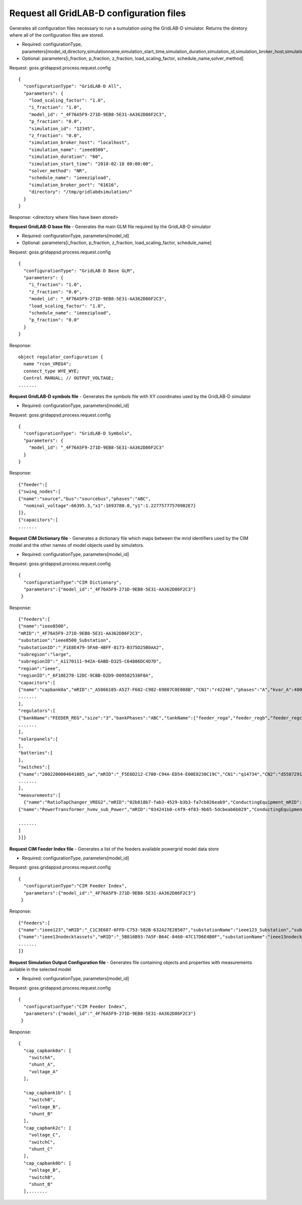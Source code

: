 
Request all GridLAB-D configuration files
^^^^^^^
Generates all configuration files necessary to run a sumulation using the GridLAB-D simulator.  Returns the diretory where all of the configuration files are stored.

- Required: configurationType, parameters[model_id,directory,simulationname,simulation_start_time,simulation_duration,simulation_id,simulation_broker_host,simulation_broker_port]
- Optional: parameters[i_fraction, p_fraction, z_fraction, load_scaling_factor, schedule_name,solver_method]

Request: goss.gridappsd.process.request.config
::
  {
    "configurationType": "GridLAB-D All",
    "parameters": {
      "load_scaling_factor": "1.0",
      "i_fraction": "1.0",
      "model_id": "_4F76A5F9-271D-9EB8-5E31-AA362D86F2C3",
      "p_fraction": "0.0",
      "simulation_id": "12345",
      "z_fraction": "0.0",
      "simulation_broker_host": "localhost",
      "simulation_name": "ieee8500",
      "simulation_duration": "60",
      "simulation_start_time": "2018-02-18 00:00:00",
      "solver_method": "NR",
      "schedule_name": "ieeezipload",
      "simulation_broker_port": "61616",
      "directory": "/tmp/gridlabdsimulation/"
    }
  }

Response:
<directory where files have been stored>
  
  
**Request GridLAB-D base file** - Generates the main GLM file required by the GridLAB-D simulator

- Required: configurationType, parameters[model_id]
- Optional: parameters[i_fraction, p_fraction, z_fraction, load_scaling_factor, schedule_name]

Request:  goss.gridappsd.process.request.config
::
  {
    "configurationType": "GridLAB-D Base GLM",
    "parameters": {
      "i_fraction": "1.0",
      "z_fraction": "0.0",
      "model_id": "_4F76A5F9-271D-9EB8-5E31-AA362D86F2C3",
      "load_scaling_factor": "1.0",
      "schedule_name": "ieeezipload",
      "p_fraction": "0.0"
    }
  }
  
Response:
::
  object regulator_configuration {
    name "rcon_VREG4";
    connect_type WYE_WYE;
    Control MANUAL; // OUTPUT_VOLTAGE;
  .......

**Request GridLAB-D symbols file** - Generates the symbols file with XY coordinates used by the GridLAB-D simulator

- Required: configurationType, parameters[model_id]

Request:  goss.gridappsd.process.request.config
::
  {
    "configurationType": "GridLAB-D Symbols",
    "parameters": {
      "model_id": "_4F76A5F9-271D-9EB8-5E31-AA362D86F2C3"
    }
  }
  
Response:
::
  {"feeder":[
  {"swing_nodes":[
  {"name":"source","bus":"sourcebus","phases":"ABC",
    "nominal_voltage":66395.3,"x1":1693780.0,"y1":1.22775777570982E7}
  ]},
  {"capacitors":[
  .......


**Request CIM Dictionary file** - Generates a dictionary file which maps between the mrid identifiers used by the CIM model and the other names of model objects used by simulators.

- Required: configurationType, parameters[model_id]

Request: goss.gridappsd.process.request.config
::
  {
    "configurationType":"CIM Dictionary",
    "parameters":{"model_id":"_4F76A5F9-271D-9EB8-5E31-AA362D86F2C3"}
   }

Response:
::
  {"feeders":[
  {"name":"ieee8500",
  "mRID":"_4F76A5F9-271D-9EB8-5E31-AA362D86F2C3",
  "substation":"ieee8500_Substation",
  "substationID":"_F1E8E479-5FA0-4BFF-8173-B375D25B0AA2",
  "subregion":"large",
  "subregionID":"_A1170111-942A-6ABD-D325-C64886DC4D7D",
  "region":"ieee",
  "regionID":"_6F10E278-12DC-9CBB-D2D9-D09582538F8A",
  "capacitors":[
  {"name":"capbank0a","mRID":"_A5866105-A527-F682-C982-69807C0E088B","CN1":"r42246","phases":"A","kvar_A":400.0,"kvar_B":0.0,"kvar_C":0.0,"nominalVoltage":12470.0,"nomU":7200.0,"phaseConnection":"Y","grounded":true,"enabled":true,"mode":"reactivePower","targetValue":-50000.0,"targetDeadband":-500000.0,"aVRDelay":100.0,"monitoredName":"cap_3a","monitoredClass":"ACLineSegment","monitoredBus":"q16642","monitoredPhase":"A"},
  .......
  ],
  "regulators":[
  {"bankName":"FEEDER_REG","size":"3","bankPhases":"ABC","tankName":["feeder_rega","feeder_regb","feeder_regc"],"endNumber":[2,2,2],"endPhase":["A","B","C"],"rtcName":["feeder_rega","feeder_regb","feeder_regc"],"mRID":["_330E7EDE-2C70-8F72-B183-AA4BA3C5E221","_0EBF840D-7BE9-0D81-03A0-315D617ECA27","_BBB3984D-2A67-7E15-0763-635C5B06A348"],"monitoredPhase":["A","B","C"],"TapChanger.tculControlMode":["volt","volt","volt"],"highStep":[32,32,32],"lowStep":[0,0,0],"neutralStep":[16,16,16],"normalStep":[16,16,16],"TapChanger.controlEnabled":[true,true,true],"lineDropCompensation":[false,false,false],"ltcFlag":[true,true,true],"RegulatingControl.enabled":[true,true,true],"RegulatingControl.discrete":[true,true,true],"RegulatingControl.mode":["voltage","voltage","voltage"],"step":[1.0125,1.0125,1.0063],"targetValue":[126.5000,126.5000,126.5000],"targetDeadband":[2.0000,2.0000,2.0000],"limitVoltage":[0.0000,0.0000,0.0000],"stepVoltageIncrement":[0.6250,0.6250,0.6250],"neutralU":[7200.0000,7200.0000,7200.0000],"initialDelay":[15.0000,15.0000,15.0000],"subsequentDelay":[2.0000,2.0000,2.0000],"lineDropR":[0.0000,0.0000,0.0000],"lineDropX":[0.0000,0.0000,0.0000],"reverseLineDropR":[0.0000,0.0000,0.0000],"reverseLineDropX":[0.0000,0.0000,0.0000],"ctRating":[300.0000,300.0000,300.0000],"ctRatio":[1500.0000,1500.0000,1500.0000],"ptRatio":[60.0000,60.0000,60.0000]},
  .......
  ],
  "solarpanels":[
  ],
  "batteries":[
  ],
  "switches":[
  {"name":"2002200004641085_sw","mRID":"_F5E6D212-C700-C94A-ED54-E00E8230C19C","CN1":"q14734","CN2":"d5587291-3_int","phases":"ABC","nominalVoltage":12470.0,"normalOpen":false},
  .......
  ],
  "measurements":[  
    {"name":"RatioTapChanger_VREG2","mRID":"02b818b7-fab3-4529-b3b3-fa7cb026eab9","ConductingEquipment_mRID":"_39BD981D-C57D-49E9-1209-9DF79B93A9EA","Terminal_mRID":"_4082AE8B-FAF3-34A9-26A6-6769C16CF78D","measurementType":"Pos","phases":"A","MeasurementClass":"Discrete","ConductingEquipment_type":"PowerTransformer","ConductingEquipment_name":"VREG2","ConnectivityNode":"190-8593"},
  {"name":"PowerTransformer_hvmv_sub_Power","mRID":"034241b0-c4f9-4f83-9b65-5dcbeab6b029","ConductingEquipment_mRID":"_B32F64E3-AAD3-FA3F-254B-CF74D12DA290","Terminal_mRID":"_ECDEEB50-1B94-9B13-A797-DED1326D80A5","measurementType":"VA","phases":"B","MeasurementClass":"Analog","ConductingEquipment_type":"PowerTransformer","ConductingEquipment_name":"hvmv_sub","ConnectivityNode":"hvmv_sub_hsb"},

  .......
  ]
  }]}

**Request CIM Feeder Index file** - Generates a list of the feeders available powergrid model data store

- Required: configurationType, parameters[model_id]

Request: goss.gridappsd.process.request.config
::
  {
    "configurationType":"CIM Feeder Index",
    "parameters":{"model_id":"_4F76A5F9-271D-9EB8-5E31-AA362D86F2C3"}
   }

Response:
::
  {"feeders":[
  {"name":"ieee123","mRID":"_C1C3E687-6FFD-C753-582B-632A27E28507","substationName":"ieee123_Substation","substationID":"_FE44B314-385E-C2BF-3983-3A10C6060022","subregionName":"large","subregionID":"_1CD7D2EE-3C91-3248-5662-A43EFEFAC224","regionName":"ieee","regionID":"_24809814-4EC6-29D2-B509-7F8BFB646437"},
  {"name":"ieee13nodecktassets","mRID":"_5B816B93-7A5F-B64C-8460-47C17D6E4B0F","substationName":"ieee13nodecktassets_Substation","substationID":"_D5B23536-54A7-984E-78F2-B136E9B6380E","subregionName":"test","subregionID":"_C43D4535-5786-01CD-C3C4-69AAC7945AD2","regionName":"ieee","regionID":"_85D8A951-64F2-4787-C922-4AE0AA99A874"},
  .......
  ]}

**Request Simulation Output Configuration file** - Generates file containing objects and properties with measurements avilable in the selected model

- Required: configurationType, parameters[model_id]

Request: goss.gridappsd.process.request.config
::
  {
    "configurationType":"CIM Feeder Index",
    "parameters":{"model_id":"_4F76A5F9-271D-9EB8-5E31-AA362D86F2C3"}
   }

Response:
::
  {
    "cap_capbank0a": [
      "switchA",
      "shunt_A",
      "voltage_A"
    ],

    "cap_capbank1b": [
      "switchB",
      "voltage_B",
      "shunt_B"
    ],
    "cap_capbank2c": [
      "voltage_C",
      "switchC",
      "shunt_C"
    ],
    "cap_capbank0b": [
      "voltage_B",
      "switchB",
      "shunt_B"
    ],.......



